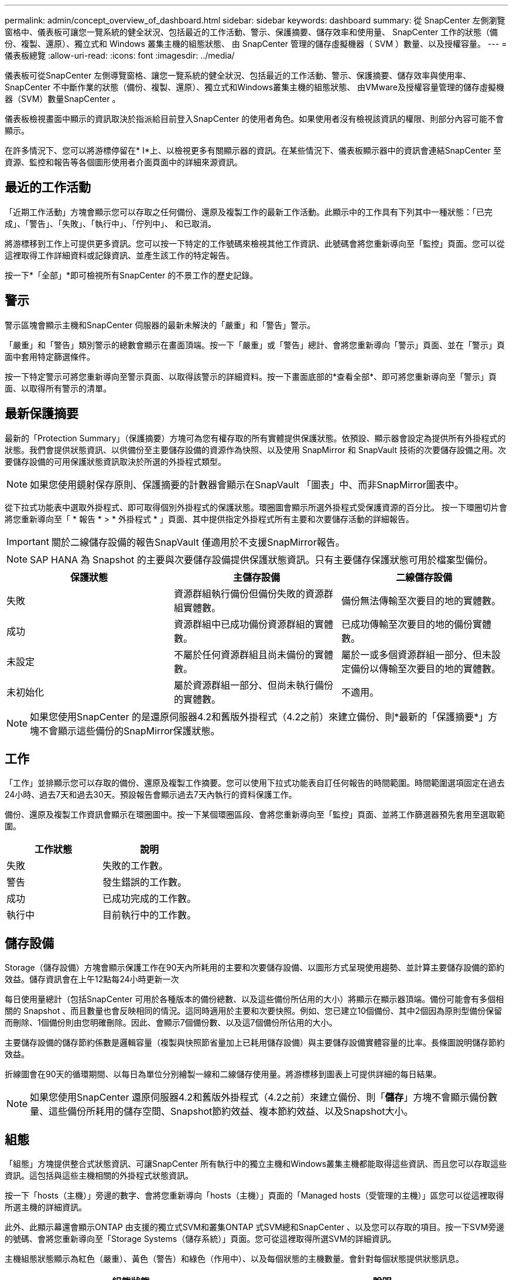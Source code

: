 ---
permalink: admin/concept_overview_of_dashboard.html 
sidebar: sidebar 
keywords: dashboard 
summary: 從 SnapCenter 左側瀏覽窗格中、儀表板可讓您一覽系統的健全狀況、包括最近的工作活動、警示、保護摘要、儲存效率和使用量、 SnapCenter 工作的狀態（備份、複製、還原）、獨立式和 Windows 叢集主機的組態狀態、 由 SnapCenter 管理的儲存虛擬機器（ SVM ）數量、以及授權容量。 
---
= 儀表板總覽
:allow-uri-read: 
:icons: font
:imagesdir: ../media/


[role="lead"]
儀表板可從SnapCenter 左側導覽窗格、讓您一覽系統的健全狀況、包括最近的工作活動、警示、保護摘要、儲存效率與使用率、SnapCenter 不中斷作業的狀態（備份、複製、還原）、獨立式和Windows叢集主機的組態狀態、 由VMware及授權容量管理的儲存虛擬機器（SVM）數量SnapCenter 。

儀表板檢視畫面中顯示的資訊取決於指派給目前登入SnapCenter 的使用者角色。如果使用者沒有檢視該資訊的權限、則部分內容可能不會顯示。

在許多情況下、您可以將游標停留在* I*上、以檢視更多有關顯示器的資訊。在某些情況下、儀表板顯示器中的資訊會連結SnapCenter 至資源、監控和報告等各個圖形使用者介面頁面中的詳細來源資訊。



== 最近的工作活動

「近期工作活動」方塊會顯示您可以存取之任何備份、還原及複製工作的最新工作活動。此顯示中的工作具有下列其中一種狀態：「已完成」、「警告」、「失敗」、「執行中」、「佇列中」、 和已取消。

將游標移到工作上可提供更多資訊。您可以按一下特定的工作號碼來檢視其他工作資訊、此號碼會將您重新導向至「監控」頁面。您可以從這裡取得工作詳細資料或記錄資訊、並產生該工作的特定報告。

按一下*「全部」*即可檢視所有SnapCenter 的不景工作的歷史記錄。



== 警示

警示區塊會顯示主機和SnapCenter 伺服器的最新未解決的「嚴重」和「警告」警示。

「嚴重」和「警告」類別警示的總數會顯示在畫面頂端。按一下「嚴重」或「警告」總計、會將您重新導向「警示」頁面、並在「警示」頁面中套用特定篩選條件。

按一下特定警示可將您重新導向至警示頁面、以取得該警示的詳細資料。按一下畫面底部的*查看全部*、即可將您重新導向至「警示」頁面、以取得所有警示的清單。



== 最新保護摘要

最新的「Protection Summary」（保護摘要）方塊可為您有權存取的所有實體提供保護狀態。依預設、顯示器會設定為提供所有外掛程式的狀態。我們會提供狀態資訊、以供備份至主要儲存設備的資源作為快照、以及使用 SnapMirror 和 SnapVault 技術的次要儲存設備之用。次要儲存設備的可用保護狀態資訊取決於所選的外掛程式類型。


NOTE: 如果您使用鏡射保存原則、保護摘要的計數器會顯示在SnapVault 「圖表」中、而非SnapMirror圖表中。

從下拉式功能表中選取外掛程式、即可取得個別外掛程式的保護狀態。環圈圖會顯示所選外掛程式受保護資源的百分比。 按一下環圈切片會將您重新導向至「 * 報告 * > * 外掛程式 * 」頁面、其中提供指定外掛程式所有主要和次要儲存活動的詳細報告。


IMPORTANT: 關於二線儲存設備的報告SnapVault 僅適用於不支援SnapMirror報告。


NOTE: SAP HANA 為 Snapshot 的主要與次要儲存設備提供保護狀態資訊。只有主要儲存保護狀態可用於檔案型備份。

|===
| 保護狀態 | 主儲存設備 | 二線儲存設備 


 a| 
失敗
 a| 
資源群組執行備份但備份失敗的資源群組實體數。
 a| 
備份無法傳輸至次要目的地的實體數。



 a| 
成功
 a| 
資源群組中已成功備份資源群組的實體數。
 a| 
已成功傳輸至次要目的地的備份實體數。



 a| 
未設定
 a| 
不屬於任何資源群組且尚未備份的實體數。
 a| 
屬於一或多個資源群組一部分、但未設定備份以傳輸至次要目的地的實體數。



 a| 
未初始化
 a| 
屬於資源群組一部分、但尚未執行備份的實體數。
 a| 
不適用。

|===

NOTE: 如果您使用SnapCenter 的是還原伺服器4.2和舊版外掛程式（4.2之前）來建立備份、則*最新的「保護摘要*」方塊不會顯示這些備份的SnapMirror保護狀態。



== 工作

「工作」並排顯示您可以存取的備份、還原及複製工作摘要。您可以使用下拉式功能表自訂任何報告的時間範圍。時間範圍選項固定在過去24小時、過去7天和過去30天。預設報告會顯示過去7天內執行的資料保護工作。

備份、還原及複製工作資訊會顯示在環圈圖中。按一下某個環圈區段、會將您重新導向至「監控」頁面、並將工作篩選器預先套用至選取範圍。

|===
| 工作狀態 | 說明 


 a| 
失敗
 a| 
失敗的工作數。



 a| 
警告
 a| 
發生錯誤的工作數。



 a| 
成功
 a| 
已成功完成的工作數。



 a| 
執行中
 a| 
目前執行中的工作數。

|===


== 儲存設備

Storage（儲存設備）方塊會顯示保護工作在90天內所耗用的主要和次要儲存設備、以圖形方式呈現使用趨勢、並計算主要儲存設備的節約效益。儲存資訊會在上午12點每24小時更新一次

每日使用量總計（包括SnapCenter 可用於各種版本的備份總數、以及這些備份所佔用的大小）將顯示在顯示器頂端。備份可能會有多個相關的 Snapshot 、而且數量也會反映相同的情況。這同時適用於主要和次要快照。例如、您已建立10個備份、其中2個因為原則型備份保留而刪除、1個備份則由您明確刪除。因此、會顯示7個備份數、以及這7個備份所佔用的大小。

主要儲存設備的儲存節約係數是邏輯容量（複製與快照節省量加上已耗用儲存設備）與主要儲存設備實體容量的比率。長條圖說明儲存節約效益。

折線圖會在90天的循環期間、以每日為單位分別繪製一線和二線儲存使用量。將游標移到圖表上可提供詳細的每日結果。


NOTE: 如果您使用SnapCenter 還原伺服器4.2和舊版外掛程式（4.2之前）來建立備份、則「*儲存*」方塊不會顯示備份數量、這些備份所耗用的儲存空間、Snapshot節約效益、複本節約效益、以及Snapshot大小。



== 組態

「組態」方塊提供整合式狀態資訊、可讓SnapCenter 所有執行中的獨立主機和Windows叢集主機都能取得這些資訊、而且您可以存取這些資訊。這包括與這些主機相關的外掛程式狀態資訊。

按一下「hosts（主機）」旁邊的數字、會將您重新導向「hosts（主機）」頁面的「Managed hosts（受管理的主機）」區您可以從這裡取得所選主機的詳細資訊。

此外、此顯示幕還會顯示ONTAP 由支援的獨立式SVM和叢集ONTAP 式SVM總和SnapCenter 、以及您可以存取的項目。按一下SVM旁邊的號碼、會將您重新導向至「Storage Systems（儲存系統）」頁面。您可從這裡取得所選SVM的詳細資訊。

主機組態狀態顯示為紅色（嚴重）、黃色（警告）和綠色（作用中）、以及每個狀態的主機數量。會針對每個狀態提供狀態訊息。

|===
| 組態狀態 | 說明 


 a| 
必須升級
 a| 
執行不受支援外掛程式且需要升級的主機數。不支援的外掛程式與此版本SnapCenter 的支援不相容。



 a| 
移轉為必要項目
 a| 
執行不受支援外掛程式且需要移轉的主機數。不支援的外掛程式與此版本SnapCenter 的支援不相容。



 a| 
未安裝外掛程式
 a| 
成功新增但需要安裝外掛程式、或外掛程式安裝失敗的主機數。



 a| 
已暫停
 a| 
排程已暫停且正在維護的主機數。



 a| 
已停止
 a| 
已啟動但外掛程式服務未執行的主機數。



 a| 
主機停機
 a| 
當機或無法連線的主機數。



 a| 
提供升級（選用）
 a| 
可用更新版本外掛程式套件進行升級的主機數。



 a| 
可移轉（選用）
 a| 
可供移轉的新版外掛程式主機數。



 a| 
設定記錄目錄
 a| 
必須設定記錄目錄以供SCSQL進行交易記錄備份的主機數。



 a| 
設定VMware外掛程式
 a| 
需要新增VMware vSphere的VMware vSphere的VMware外掛程式之主機數SnapCenter 。



 a| 
不明
 a| 
已登錄但尚未觸發安裝的主機數。



 a| 
執行中
 a| 
已啟動且正在執行外掛程式的主機數。而且在SCSQL外掛程式的情況下、會設定記錄目錄和Hypervisor。



 a| 
安裝\解除安裝外掛程式
 a| 
正在安裝或解除安裝外掛程式的主機數。

|===


== 授權容量

「已授權容量」方塊會顯示SnapCenter 有關「已授權容量總計」、「已使用容量」、「容量臨界值警示」及「以非標準容量為基礎的授權」授權之授權到期警示的資訊。


NOTE: 只有SnapCenter 在Cloud Volumes ONTAP 使用以功能為基礎的支援時、才會顯示此畫面。ONTAP Select對於 FAS 、 AFF 或所有 SAN 陣列（ ASA ）平台、 SnapCenter 授權是以控制器為基礎、並獲得無限容量授權、不需要容量授權。

|===
| 授權狀態 | 說明 


 a| 
使用中
 a| 
目前使用中的容量量。



 a| 
通知
 a| 
在儀表板上顯示通知的容量臨界值、如果已設定、則會在傳送電子郵件通知時顯示。



 a| 
授權
 a| 
授權容量。



 a| 
超過
 a| 
超過授權容量的容量。

|===